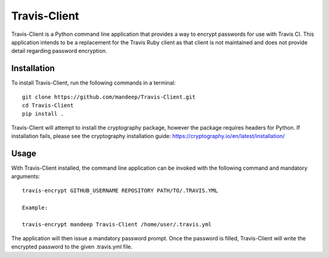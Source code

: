 #############
Travis-Client
#############

Travis-Client is a Python command line application that provides a way to encrypt passwords
for use with Travis CI. This application intends to be a replacement for the Travis Ruby client
as that client is not maintained and does not provide detail regarding password encryption.

*************
Installation
*************


To install Travis-Client, run the following commands in a terminal::

    git clone https://github.com/mandeep/Travis-Client.git
    cd Travis-Client
    pip install .

Travis-Client will attempt to install the cryptography package, however the package requires
headers for Python. If installation fails, please see the cryptography installation guide:
https://cryptography.io/en/latest/installation/

******
Usage
******

With Travis-Client installed, the command line application can be invoked with the following command and mandatory arguments::

    travis-encrypt GITHUB_USERNAME REPOSITORY PATH/TO/.TRAVIS.YML

    Example:

    travis-encrypt mandeep Travis-Client /home/user/.travis.yml

The application will then issue a mandatory password prompt. Once the password is filled,
Travis-Client will write the encrypted password to the given .travis.yml file.